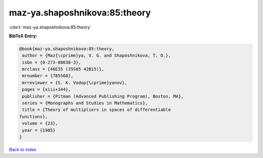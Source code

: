 maz-ya.shaposhnikova:85:theory
==============================

:cite:t:`maz-ya.shaposhnikova:85:theory`

**BibTeX Entry:**

.. code-block:: bibtex

   @book{maz-ya.shaposhnikova:85:theory,
    author = {Maz{\cprime}ya, V. G. and Shaposhnikova, T. O.},
    isbn = {0-273-08638-3},
    mrclass = {46E35 (35S05 42B15)},
    mrnumber = {785568},
    mrreviewer = {S. K. Vodop{\cprime}yanov},
    pages = {xiii+344},
    publisher = {Pitman (Advanced Publishing Program), Boston, MA},
    series = {Monographs and Studies in Mathematics},
    title = {Theory of multipliers in spaces of differentiable
   functions},
    volume = {23},
    year = {1985}
   }

`Back to index <../By-Cite-Keys.html>`__
